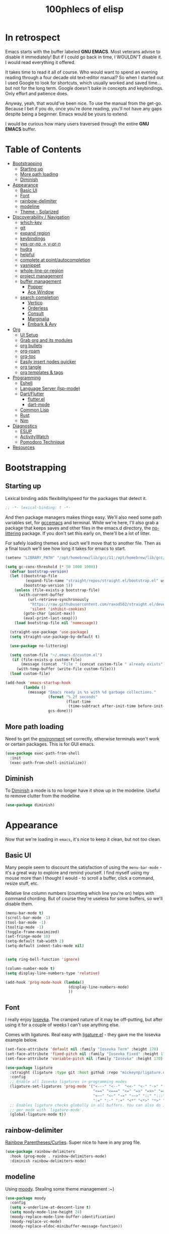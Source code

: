 #+title: 100phlecs of elisp
#+PROPERTY: header-args:emacs-lisp :tangle ./init.el


* In retrospect
:PROPERTIES:
:TOC:     :ignore (this)
:END:

Emacs starts with the buffer labeled *GNU EMACS*. Most veterans advise
to disable it immediately! But if I could go back in time, I WOULDN'T
disable it. I would read everything it offered.

It takes time to read it all of course. Who would want to spend an
evening reading through a four decade old text-editor manual? So when
I started out I used Google to look for shortcuts, which usually
worked and saved time... but not for the long term. Google doesn't
bake in concepts and keybindings. Only effort and patience does.

Anyway, yeah, that would've been nice. To use the manual from the
get-go. Because I bet if you do, once you're done reading, you'll not
have any gaps despite being a beginner. Emacs would be yours to
extend.

I would be curious how many users traversed through the entire *GNU
EMACS* buffer.

* Table of Contents
:PROPERTIES:
:TOC:      :include all :depth 4 :force (depth) :ignore (this) :local (depth)
:END:
:CONTENTS:
- [[#bootstrapping][Bootstrapping]]
  - [[#starting-up][Starting up]]
  - [[#more-path-loading][More path loading]]
  - [[#diminish][Diminish]]
- [[#appearance][Appearance]]
  - [[#basic-ui][Basic UI]]
  - [[#font][Font]]
  - [[#rainbow-delimiter][rainbow-delimiter]]
  - [[#modeline][modeline]]
  - [[#theme---solarized][Theme - Solarized]]
- [[#discoverability--navigation][Discoverability / Navigation]]
  - [[#which-key][which-key]]
  - [[#git][git]]
  - [[#expand-region][expand region]]
  - [[#keybindings][keybindings]]
  - [[#yes-or-no---y-or-n][yes-or-no -> y-or-n]]
  - [[#hydra][hydra]]
  - [[#helpful][helpful]]
  - [[#complete-at-pointautocompletion][complete at point/autocompletion]]
  - [[#yasnippet][yasnippet]]
  - [[#whole-line-or-region][whole-line-or-region]]
  - [[#project-management][project management]]
  - [[#buffer-management][buffer management]]
    - [[#popper][Popper]]
    - [[#ace-window][Ace Window]]
  - [[#search-completion][search completion]]
    - [[#vertico][Vertico]]
    - [[#orderless][Orderless]]
    - [[#consult][Consult]]
    - [[#marginalia][Marginalia]]
    - [[#embark--avy][Embark & Avy]]
- [[#org][Org]]
  - [[#ui-setup][UI Setup]]
  - [[#grab-org-and-its-modules][Grab org and its modules]]
  - [[#org-bullets][org bullets]]
  - [[#org-roam][org-roam]]
  - [[#org-toc][org-toc]]
  - [[#easily-insert-nodes-quicker][Easily insert nodes quicker]]
  - [[#org-tangle][org tangle]]
  - [[#org-templates--tags][org templates & tags]]
- [[#programming][Programming]]
  - [[#eshell][Eshell]]
  - [[#language-server-lsp-mode][Language Server (lsp-mode)]]
  - [[#dartflutter][Dart/Flutter]]
    - [[#flutterel][flutter.el]]
    - [[#dart-mode][dart-mode]]
  - [[#common-lisp][Common Lisp]]
  - [[#rust][Rust]]
  - [[#nim][Nim]]
- [[#diagnostics][Diagnostics]]
  - [[#esup][ESUP]]
  - [[#activitywatch][ActivityWatch]]
  - [[#pomodoro-technique][Pomodoro Technique]]
- [[#resources][Resources]]
:END:

* Bootstrapping
** Starting up
Lexical binding adds flexibility/speed for the packages that detect
it.
#+begin_src emacs-lisp
  ;; -*- lexical-binding: t -*-
#+end_src

And then package managers makes things easy.  We'll also need some path
variables set, for [[https://github.com/d12frosted/homebrew-emacs-plus/issues/378][gccemacs]] and terminal.  While we're here, I'll also
grab a package that keeps saves and other files in the emacs.d
directory, the [[https://github.com/emacscollective/no-littering][no-littering]] package. If you don't set this early on,
there'll be a lot of litter.

For safely loading themes and such we'll move that to another
file. Then as a final touch we'll see how long it takes for emacs to
start.

#+begin_src emacs-lisp
  (setenv "LIBRARY_PATH" "/opt/homebrew/lib/gcc/11:/opt/homebrew/lib/gcc/11/gcc/aarch64-apple-darwin20/11.1.0")

  (setq gc-cons-threshold (* 50 1000 1000))
    (defvar bootstrap-version)
    (let ((bootstrap-file
           (expand-file-name "straight/repos/straight.el/bootstrap.el" user-emacs-directory))
          (bootstrap-version 5))
      (unless (file-exists-p bootstrap-file)
        (with-current-buffer
            (url-retrieve-synchronously
             "https://raw.githubusercontent.com/raxod502/straight.el/develop/install.el"
             'silent 'inhibit-cookies)
          (goto-char (point-max))
          (eval-print-last-sexp)))
      (load bootstrap-file nil 'nomessage))

    (straight-use-package 'use-package)
    (setq straight-use-package-by-default t)

    (use-package no-littering)

    (setq custom-file "~/.emacs.d/custom.el")
     (if (file-exists-p custom-file)
         (message (concat  "File " (concat custom-file " already exists")))
       (with-temp-buffer (write-file custom-file)))
    (load custom-file)

  (add-hook 'emacs-startup-hook
          (lambda ()
            (message "Emacs ready in %s with %d garbage collections."
                     (format "%.2f seconds"
                             (float-time
                              (time-subtract after-init-time before-init-time)))
                     gcs-done)))
#+end_src

** More path loading
Need to get the [[https://github.com/purcell/exec-path-from-shell][environment]] set correctly, otherwise terminals won't
work or certain packages. This is for GUI emacs.

#+begin_src emacs-lisp
  (use-package exec-path-from-shell
    :init
    (exec-path-from-shell-initialize))
#+end_src

** Diminish
To [[https://github.com/myrjola/diminish.el][Diminish]] a mode is to no longer have it show up in the
modeline. Useful to remove clutter from the modeline.

#+begin_src emacs-lisp
  (use-package diminish)
#+end_src

* Appearance
Now that we're loading in =emacs=, it's nice to keep it clean, but not
/too/ clean.
** Basic UI
Many people seem to discount the satisfaction of using the
=menu-bar-mode= - it's a great way to explore and remind yourself. I
find myself using my mouse more than I thought I would - to scroll a
buffer, click a command, resize stuff, etc.

Relative line column numbers (counting which line you're on) helps
with command chording. But of course they're useless for some
buffers, so we'll disable them.

#+begin_src emacs-lisp
  (menu-bar-mode t)
  (scroll-bar-mode -1)
  (tool-bar-mode -1)
  (tooltip-mode -1)
  (toggle-frame-maximized)
  (set-fringe-mode 10)
  (setq-default tab-width 2)
  (setq-default indent-tabs-mode nil)


  (setq ring-bell-function 'ignore)

  (column-number-mode t)
  (setq display-line-numbers-type 'relative)

  (add-hook 'prog-mode-hook (lambda()
                              (display-line-numbers-mode)
                              ))
#+end_src

** Font
I really enjoy [[https://github.com/be5invis/iosevka][Iosevka]]. The cramped nature of it may be off-putting, but
after using it for a couple of weeks I can't use anything else.

Comes with ligatures. Real easy with [[https://github.com/mickeynp/ligature.el][ligature.el]] - they gave me
the Iosevka example below.

#+begin_src emacs-lisp
  (set-face-attribute 'default nil :family "Iosevka Term" :height 170)
  (set-face-attribute 'fixed-pitch nil :family "Iosevka Fixed" :height 170)
  (set-face-attribute 'variable-pitch nil :family "Iosevka" :height 170)

  (use-package ligature
    :straight (ligature :type git :host github :repo "mickeynp/ligature.el" :files ("*.el" "*"))
    :config
    ;; Enable all Iosevka ligatures in programming modes
    (ligature-set-ligatures 'prog-mode '("<---" "<--"  "<<-" "<-" "->" "-->" "--->" "<->" "<-->" "<--->" "<---->" "<!--"
                                         "<==" "<===" "<=" "=>" "=>>" "==>" "===>" ">=" "<=>" "<==>" "<===>" "<====>" "<!---"
                                         "<~~" "<~" "~>" "~~>" "::" ":::" "==" "!=" "===" "!=="
                                         ":=" ":-" ":+" "<*" "<*>" "*>" "<|" "<|>" "|>" "+:" "-:" "=:" "<******>" "++" "+++"))
    ;; Enables ligature checks globally in all buffers. You can also do it
    ;; per mode with `ligature-mode'.
    (global-ligature-mode t))
#+end_src

** rainbow-delimiter
 [[https://github.com/Fanael/rainbow-delimiters][Rainbow Parentheses/Curlies]]. Super nice to have in any prog file.

#+begin_src emacs-lisp
  (use-package rainbow-delimiters
    :hook (prog-mode . rainbow-delimiters-mode)
    :diminish rainbow-delimiters-mode)
#+end_src

** modeline
Using [[https://github.com/tarsius/moody][moody]].
Stealing some theme management :~)
#+begin_src emacs-lisp
  (use-package moody
    :config
    (setq x-underline-at-descent-line t)
    (setq moody-mode-line-height 24)
    (moody-replace-mode-line-buffer-identification)
    (moody-replace-vc-mode)
    (moody-replace-eldoc-minibuffer-message-function))
#+end_src

** Theme - Solarized
After thumbing through a lot of themes, I found the [[https://github.com/bbatsov/solarized-emacs][solarized]]
themescape to be the one that just works.
Trying out a subset of it.

#+begin_src emacs-lisp
  (use-package solarized-theme
    :after moody
    :config
    (setq solarized-use-more-italic t)
    (setq solarized-scale-markdown-headlines t))

  (defun phl-apply-theme (appearance)
    "Load theme, taking current system APPEARANCE into consideration."
    (mapc #'disable-theme custom-enabled-themes)
    (pcase appearance
      ('light (load-theme 'solarized-gruvbox-light t))
      ('dark (load-theme 'solarized-gruvbox-dark t)))
    ;; preserve syntax highlighting
    (set-face-background 'region (face-attribute 'highlight :background))
    (set-face-foreground 'region nil)
    (setq moody-line (face-attribute 'mode-line :underline))
    (set-face-attribute 'mode-line          nil :overline   moody-line)
    (set-face-attribute 'mode-line-inactive nil :overline   moody-line)
    (set-face-attribute 'mode-line-inactive nil :underline  moody-line)
    (setq show-paren-priority -50)
    (set-face-attribute 'mode-line          nil :box        nil)
    (set-face-attribute 'mode-line-inactive nil :box        nil)
    (phl-fix-bookmark))

  (defun phl-fix-bookmark ()
    "Set bookmark appearance after load"
    (set-face-foreground 'bookmark-face (face-attribute 'default :foreground))
    (set-face-background 'bookmark-face (face-attribute 'default :background)))

  (add-hook 'bookmark-load-hook #'phl-fix-bookmark)
  (add-hook 'ns-system-appearance-change-functions #'phl-apply-theme)
#+end_src
* Discoverability / Navigation

** which-key
[[https://github.com/justbur/emacs-which-key][which key]] is a little popup that comes after you start a key
chord. Super useful, use it all the time, excessively.

#+begin_src emacs-lisp
(use-package which-key
  :init (which-key-mode)
  :diminish which-key-mode
  :config (setq which-key-idle-delay 0.3))
#+end_src

** git
[[https://github.com/magit/magit][It's magit!]]
Getting used to it, a lot nicer than grabbing a terminal, that's for sure.

#+begin_src emacs-lisp
  (use-package magit)
  (setq magit-display-buffer-function 'magit-display-buffer-same-window-except-diff-v1)
#+end_src

** expand region
Easy way to select what you want, mostly use it for removing chars
within quotes. Maybe I don't need it. But it seems like the embark
cycle isn't a good use case for this
#+begin_src emacs-lisp
  (use-package expand-region
    :bind(
    ("C-=" . er/expand-region)))
#+end_src
** keybindings
Need a place to drop some custom keys

#+begin_src emacs-lisp
  (global-set-key (kbd "C-x M-k") #'kill-this-buffer)
  (global-set-key (kbd "C-c s") #'ispell)
#+end_src

** yes-or-no -> y-or-n
Quicker confirmations

#+begin_src emacs-lisp
  (fset 'yes-or-no-p 'y-or-n-p)
#+end_src

** hydra
[[https://github.com/abo-abo/hydra][hydra]] allows repeatable commands.
Only use it for text size, but maybe more ideas
will come or I'll stop using this.

#+begin_src emacs-lisp
(use-package hydra)
(defhydra hydra-text-scale (global-map "<f2>")
  "scale text"
  ("C-p" text-scale-increase "in")
  ("C-n" text-scale-decrease "out"))
#+end_src

** helpful
Improved [[https://github.com/Wilfred/helpful][help]] info.
Getting comfortable at looking variables/functions is the way to go.
#+begin_src emacs-lisp
  (use-package helpful
    :bind
    ([remap describe-function] . helpful-function)
    ([remap describe-command] . helpful-command)
    ([remap describe-variable] . helpful-variable)
    ([remap describe-key] . helpful-key))


#+end_src

** complete at point/autocompletion
Autocompletion is smart for any sort of typing, isn't it? So I enable
[[https://company-mode.github.io/][company]].

#+begin_src emacs-lisp
  (use-package company
    :after lsp-mode
    :hook (lsp-mode . company-mode)
    :bind (:map company-active-map
                ("<tab>" . company-complete-selection))
    (:map lsp-mode-map
          ("<tab>" . company-indent-or-complete-common))
    :custom
    (company-minimum-prefix-length 1)
    (company-idle-delay 0.0))
#+end_src

** yasnippet
 [[https://github.com/joaotavora/yasnippet][yasnippet]] for code templates. Templating is sure convenient to have, wondering when I'll make more
use of it.
#+begin_src emacs-lisp
  (use-package yasnippet
    :init (yas-global-mode 1))
  (use-package doom-snippets
  :after yasnippet
  :straight (doom-snippets :type git :host github :repo "hlissner/doom-snippets" :files ("*.el" "*")))
#+end_src

** whole-line-or-region
 [[https://github.com/purcell/whole-line-or-region][whole-line-or-region]] is a quick swap-out to make more use of M-w instead of doing C-a C-k C-k
#+begin_src emacs-lisp
(use-package whole-line-or-region
  :straight (whole-line-or-region :type git :host github :repo "purcell/whole-line-or-region" :files ("*.el" "*")))
(whole-line-or-region-global-mode t)
#+end_src

** project management
Originally used projectile, going to give [[https://github.com/emacs-mirror/emacs/blob/master/lisp/progmodes/project.el][project.el]] a try. Don't have
much to say about it at this point.
#+begin_src emacs-lisp
  (use-package project
    :after magit
    :init
    (setq project-switch-commands
      '((project-find-file "Find file" nil)
       (project-find-regexp "Find regexp" nil)
       (project-find-dir "Find directory" nil)
       (project-vc-dir "VC-Dir" nil)
       (project-eshell "Eshell" nil)
       (magit-status "Magit" ?m))))
#+end_src

** buffer management
*** Popper
Trying out [[https://github.com/karthink/popper][popper]].
Excellent way to manage minor buffers!
#+begin_src emacs-lisp
  (use-package popper
    :init
    (setq popper-reference-buffers
          '("\\*Messages\\*"
            "Output\\*$"
            "\\*Async Shell Command\\*"
            "\\*pomidor\\*"
            "\\*Backtrace\\*"
            pomidor-mode
            "\\*Warnings\\*"
            "^\\*eshell.*\\*$"
            "^\\*sly-description\\*$"
            eshell-mode
            term-mode
            flutter-mode
            helpful-mode
            help-mode
            compilation-mode))
    (popper-mode +1)
    (popper-echo-mode +1)
    (setq popper-echo-dispatch-keys
          '("C-1" "C-2" "C-3" "C-4" "C-5" "C-6" "C-7" "C-8" "C-9" "C-0"))

    (defun phl-popper-kill-buffer ()
      "Kill selected popper buffer without closing popper."
      (interactive)
      (popper-kill-latest-popup)
      (popper-toggle-latest))

    (defun phl-popper-maximize-buffer ()
      "Maximize selected popper buffer within frame."
      (interactive)
      (popper-toggle-type)
      (maximize-window))

    :bind (("M-`"   . popper-toggle-latest)
           ("C-`"   . popper-cycle)
           ("C-M-`" . popper-toggle-type)
           ("C-^" . phl-popper-maximize-buffer)
           ("C-~" . phl-popper-kill-buffer))
    )

#+end_src
*** Ace Window
To help move around buffers. Wondering what to reassign [C-x o] to.
#+begin_src emacs-lisp


  (use-package ace-window)

  (defvar global-keys-minor-mode-map (make-sparse-keymap)
    "global-keys-minor-mode keymap.")

  (define-key global-keys-minor-mode-map "\C-c\C-r" 'revert-buffer)
  (define-key global-keys-minor-mode-map (kbd "M-o") 'ace-window)

  (define-minor-mode global-keys-minor-mode
    "A minor mode so that global key settings override annoying major modes."
    t "global-keys" 'global-keys-minor-mode-map)


  (global-keys-minor-mode 1)

  ;; A keymap that's supposed to be consulted before the first
  ;; minor-mode-map-alist.
  (defconst global-minor-mode-alist (list (cons 'global-keys-minor-mode
                                                global-keys-minor-mode-map)))
  (setf emulation-mode-map-alists '(global-minor-mode-alist))

  (defun my-minibuffer-setup-hook ()
    (global-keys-minor-mode 0))
  (add-hook 'minibuffer-setup-hook 'my-minibuffer-setup-hook)
#+end_src

** search completion
Originally tried out ivy, going to try out all of these other packages
and see how it goes. For now I'll use vertico after some debilitating
thought.  So far consult buffer preview is pretty nice.

*** Vertico
[[https://github.com/minad/vertico][Vertico]] is Vertical completion in command searching

#+begin_src emacs-lisp
  (use-package vertico
    :init
    (vertico-mode)
    (defun phl-minibuffer-backward-kill (arg)
      "When minibuffer is completing a file name delete up to parent
  folder, otherwise delete a word."
      (interactive "p")
      (if minibuffer-completing-file-name
          (if (string-match-p "/." (minibuffer-contents))
              (zap-up-to-char (- arg) ?/)
            (delete-minibuffer-contents))
        (delete-word (- arg))))

    :bind (:map vertico-map
                ("C-f" . vertico-exit)
                :map minibuffer-local-map
                ("M-DEL" . phl-minibuffer-backward-kill))
    :custom
    (vertico-cycle t)
    (custom-set-faces '(vertico-current ((t (:background "#3a3f5a"))))))
#+end_src

*** Orderless
[[https://github.com/oantolin/orderless][Orderless]]; any order searching

#+begin_src emacs-lisp
  (use-package orderless
  :init
  ;; Configure a custom style dispatcher (see the Consult wiki)
  ;; (setq orderless-style-dispatchers '(+orderless-dispatch)
  ;;       orderless-component-separator #'orderless-escapable-split-on-space)
  (setq completion-styles '(orderless)
        completion-category-defaults nil
        completion-category-overrides '((file (styles . (partial-completion))))))
#+end_src

*** Consult
[[https://github.com/minad/consult][Consult]]; improved interfacing with emacs

#+begin_src emacs-lisp
  ;; Example configuration for Consult
  (use-package consult
    ;; Replace bindings. Lazily loaded due by `use-package'.
    :bind (;; C-c bindings (mode-specific-map)
           ("C-c h" . consult-history)
           ("C-c m" . consult-mode-command)
           ("C-c b" . consult-bookmark)
           ("C-c k" . consult-kmacro)
           ;; C-x bindings (ctl-x-map)
           ("C-x M-:" . consult-complex-command)     ;; orig. repeat-complex-command
           ("C-x b" . consult-buffer)                ;; orig. switch-to-buffer
           ("C-x 4 b" . consult-buffer-other-window) ;; orig. switch-to-buffer-other-window
           ("C-x 5 b" . consult-buffer-other-frame)  ;; orig. switch-to-buffer-other-frame
           ;; Custom M-# bindings for fast register access
           ("M-#" . consult-register-load)
           ("M-'" . consult-register-store)          ;; orig. abbrev-prefix-mark (unrelated)
           ("C-M-#" . consult-register)
           ;; Other custom bindings
           ("M-y" . consult-yank-pop)                ;; orig. yank-pop
           ("<help> a" . consult-apropos)            ;; orig. apropos-command
           ;; M-g bindings (goto-map)
           ("M-g e" . consult-compile-error)
           ("M-g f" . consult-flymake)               ;; Alternative: consult-flycheck
           ("M-g g" . consult-goto-line)             ;; orig. goto-line
           ("M-g M-g" . consult-goto-line)           ;; orig. goto-line
           ("M-g o" . consult-outline)               ;; Alternative: consult-org-heading
           ("M-g m" . consult-mark)
           ("M-g k" . consult-global-mark)
           ("M-g i" . consult-imenu)
           ("M-g I" . consult-imenu-multi)
           ;; M-s bindings (search-map)
           ("M-s f" . consult-find)
           ("M-s F" . consult-locate)
           ("M-s g" . consult-grep)
           ("M-s G" . consult-git-grep)
           ("M-s r" . consult-ripgrep)
           ("M-s l"   . consult-line)
           ("M-s L" . consult-line-multi)
           ("M-s m" . consult-multi-occur)
           ("M-s k" . consult-keep-lines)
           ("M-s u" . consult-focus-lines)
           ;; Isearch integration
           ("M-s e" . consult-isearch-history)
           :map isearch-mode-map
           ("M-e" . consult-isearch-history)         ;; orig. isearch-edit-string
           ("M-s e" . consult-isearch-history)       ;; orig. isearch-edit-string
           ("M-s l" . consult-line)                  ;; needed by consult-line to detect isearch
           ("M-s L" . consult-line-multi))           ;; needed by consult-line to detect isearch

    ;; Enable automatic preview at point in the *Completions* buffer.
    ;; This is relevant when you use the default completion UI,
    ;; and not necessary for Vertico, Selectrum, etc.
    ;;:hook (completion-list-mode . consult-preview-at-point-mode)

    ;; The :init configuration is always executed (Not lazy)
    :init

    ;; Optionally configure the register formatting. This improves the register
    ;; preview for `consult-register', `consult-register-load',
    ;; `consult-register-store' and the Emacs built-ins.
    (setq register-preview-delay 0
          register-preview-function #'consult-register-format)

    ;; Optionally tweak the register preview window.
    ;; This adds thin lines, sorting and hides the mode line of the window.
    (advice-add #'register-preview :override #'consult-register-window)

    ;; Optionally replace `completing-read-multiple' with an enhanced version.
    (advice-add #'completing-read-multiple :override #'consult-completing-read-multiple)

    ;; Use Consult to select xref locations with preview
    (setq xref-show-xrefs-function #'consult-xref
          xref-show-definitions-function #'consult-xref)

    ;; Configure other variables and modes in the :config section,
    ;; after lazily loading the package.
    :config

    ;; Optionally configure preview. The default value
    ;; is 'any, such that any key triggers the preview.
    ;; (setq consult-preview-key 'any)
    ;; (setq consult-preview-key (kbd "M-."))
    ;; (setq consult-preview-key (list (kbd "<S-down>") (kbd "<S-up>")))
    ;; For some commands and buffer sources it is useful to configure the
    ;; :preview-key on a per-command basis using the `consult-customize' macro.
    (consult-customize
     consult-theme
     :preview-key '(:debounce 0.2 any)
     consult-ripgrep consult-git-grep consult-grep
     consult-bookmark consult-recent-file consult-xref
     consult--source-file consult--source-project-file consult--source-bookmark
     :preview-key (kbd "M-."))

    ;; Optionally configure the narrowing key.
    ;; Both < and C-+ work reasonably well.
    (setq consult-narrow-key "<") ;; (kbd "C-+")

    ;; Optionally make narrowing help available in the minibuffer.
    ;; You may want to use `embark-prefix-help-command' or which-key instead.
    ;; (define-key consult-narrow-map (vconcat consult-narrow-key "?") #'consult-narrow-help)

    ;; Optionally configure a function which returns the project root directory.
    ;; There are multiple reasonable alternatives to chose from.
      ;;;; 1. project.el (project-roots)
    (setq consult-project-root-function
          (lambda ()
            (when-let (project (project-current))
              (car (project-roots project)))))
      ;;;; 2. projectile.el (projectile-project-root)
    ;; (autoload 'projectile-project-root "projectile")
    ;; (setq consult-project-root-function #'projectile-project-root)
      ;;;; 3. vc.el (vc-root-dir)
    ;; (setq consult-project-root-function #'vc-root-dir)
      ;;;; 4. locate-dominating-file
    ;; (setq consult-project-root-function (lambda () (locate-dominating-file "." ".git")))
    )
  (require 'consult)
  (use-package consult-yasnippet
    :bind ("C-x C-y" . consult-yasnippet))
#+end_src

*** Marginalia
[[https://github.com/minad/marginalia][Marginalia]]; Command info as well as keybinding for minibuffer
#+begin_src emacs-lisp
  ;; Enable richer annotations using the Marginalia package
  (use-package marginalia
    :init
    (marginalia-mode))
#+end_src

*** Embark & Avy
 [[https://github.com/oantolin/embark][Embark]]; emacs action flow &
 [[https://github.com/abo-abo/avy][Avy]]; char tree movement
Just adding this in since it is often paired with the others.
Trying out some embark+avy combinations too.
#+begin_src emacs-lisp
  (use-package embark
    :bind (("M-'" . embark-act)
           ("M-C-'" . embark-export))
    :config
    (setq embark-cycle-key (kbd "O"))
    ;; Optionally replace the key help with a completing-read interface
    (setq prefix-help-command #'embark-prefix-help-command)
    ;; Hide the mode line of the Embark live/completions buffers
    (add-to-list 'display-buffer-alist
                 '("\\`\\*Embark Collect \\(Live\\|Completions\\)\\*"
                   nil
                   (window-parameters (mode-line-format . none))))
    (define-key embark-command-map "f" #'helpful-function)
    )

  (defun embark-which-key-indicator ()
    "An embark indicator that displays keymaps using which-key.
      The which-key help message will show the type and value of the
      current target followed by an ellipsis if there are further
      targets."
    (lambda (&optional keymap targets prefix)
      (if (null keymap)
          (which-key--hide-popup-ignore-command)
        (which-key--show-keymap
         (if (eq (plist-get (car targets) :type) 'embark-become)
             "Become"
           (format "Act on %s '%s'%s"
                   (plist-get (car targets) :type)
                   (embark--truncate-target (plist-get (car targets) :target))
                   (if (cdr targets) "…" "")))
         (if prefix
             (pcase (lookup-key keymap prefix 'accept-default)
               ((and (pred keymapp) km) km)
               (_ (key-binding prefix 'accept-default)))
           keymap)
         nil nil t (lambda (binding)
                     (not (string-suffix-p "-argument" (cdr binding))))))))

  (setq embark-indicators
        '(embark-which-key-indicator
          embark-highlight-indicator
          embark-isearch-highlight-indicator))

  (defun embark-hide-which-key-indicator (fn &rest args)
    "Hide the which-key indicator immediately when using the completing-read prompter."
    (which-key--hide-popup-ignore-command)
    (let ((embark-indicators
           (remq #'embark-which-key-indicator embark-indicators)))
      (apply fn args)))


  (advice-add #'embark-completing-read-prompter
              :around #'embark-hide-which-key-indicator)


  ;; Consult users will also want the embark-consult package.
  (use-package embark-consult
    :after (embark consult)
    :demand t ; only necessary if you have the hook below
    ;; if you want to have consult previews as you move around an
    ;; auto-updating embark collect buffer
    :hook
    (embark-collect-mode . consult-preview-at-point-mode))

  (use-package avy
    :demand
    :bind (("C-;" . avy-goto-char-timer)
           ("C-:" . avy-isearch)))

  (defun avy-action-embark (pt)
    (unwind-protect
        (save-excursion
          (goto-char pt)
          (embark-act))
      (select-window
       (cdr (ring-ref avy-ring 0))))
    t)
  (defun avy-action-helpful (pt)
    (save-excursion
      (goto-char pt)
      (helpful-at-point))
    (select-window
     (cdr (ring-ref avy-ring 0)))
    t)
  (defun avy-action-mark-to-char (pt)
    (activate-mark)
    (goto-char pt))

  (defun avy-action-copy-whole-line (pt)
    (save-excursion
      (goto-char pt)
      (cl-destructuring-bind (start . end)
          (bounds-of-thing-at-point 'line)
        (copy-region-as-kill start end)))
    (select-window
     (cdr
      (ring-ref avy-ring 0)))
    t)

  (defun avy-action-yank-whole-line (pt)
    (avy-action-copy-whole-line pt)
    (save-excursion (yank))
    t)

  (defun avy-action-kill-whole-line (pt)
    (save-excursion
      (goto-char pt)
      (kill-whole-line))
    (select-window
     (cdr
      (ring-ref avy-ring 0)))
    t)
  (defun avy-action-teleport-whole-line (pt)
    (avy-action-kill-whole-line pt)
    (save-excursion (yank)) t)

  (setf (alist-get ?t avy-dispatch-alist) 'avy-action-teleport
        (alist-get ?T avy-dispatch-alist) 'avy-action-teleport-whole-line)
  (setf (alist-get ?k avy-dispatch-alist) 'avy-action-kill-stay
        (alist-get ?K avy-dispatch-alist) 'avy-action-kill-whole-line)
  (setf (alist-get ?y avy-dispatch-alist) 'avy-action-yank
        (alist-get ?w avy-dispatch-alist) 'avy-action-copy
        (alist-get ?W avy-dispatch-alist) 'avy-action-copy-whole-line
        (alist-get ?Y avy-dispatch-alist) 'avy-action-yank-whole-line)
  (setf (alist-get ?  avy-dispatch-alist) 'avy-action-mark-to-char)
  (setf (alist-get ?H avy-dispatch-alist) 'avy-action-helpful)
  (setf (alist-get ?o avy-dispatch-alist) 'avy-action-embark)
#+end_src

* Org
The more I use it the more I wonder why I haven't used it before.
** UI Setup

#+begin_src emacs-lisp
  (defun phl-org-mode-setup ()
    (org-indent-mode)
    (auto-fill-mode 1)
    (visual-line-mode 1))
#+end_src

** Grab org and its modules

#+begin_src emacs-lisp
  (use-package org
    :hook (org-mode . phl-org-mode-setup)
    :config
    (setq org-agenda-start-with-log-mode t)
    (setq org-log-done 'time)
    (setq org-log-into-drawer t)
    (setq org-ellipsis " ⤵"
    org-hide-emphasis-markers t)
    (setq org-todo-keywords
      '((sequence "BACKLOG(b)" "TODO(t)" "NEXT(n)" "|" "DONE(d!)")
        (sequence "HABIT(h)" "|" "CHECKED(c)")))

    (setq org-refile-targets
      '(("Archive.org" :maxlevel . 1)
        ("Tasks.org" :maxlevel . 1)))
    (require 'org-habit)
    (add-to-list 'org-modules 'org-habit)
    (setq org-habit-graph-column 60)
    ;; Save Org buffers after refiling!
    (advice-add 'org-refile :after 'org-save-all-org-buffers)
    :bind ("C-c a" . org-agenda))

  (use-package org-download)
  (add-hook 'dired-mode-hook 'org-download-enable)
#+end_src

** org bullets
#+begin_src emacs-lisp
  (use-package org-bullets
    :after org
    :hook (org-mode . org-bullets-mode))
#+end_src

** org-roam
Makes writing easy compared to everything else I've tried.
#+begin_src emacs-lisp
  (use-package org-roam
    :after consult
    :straight t
    :demand
    :init
    (setq org-roam-v2-ack t)
    :custom
    (org-roam-directory "~/Documents/notes")
    (org-roam-completion-everywhere t)

    (org-roam-dailies-capture-templates
     '(("d" "default" entry "* %<%I:%M %p>: %?"
        :if-new (file+head "%<%Y-%m-%d>.org" "#+title: %<%Y-%m-%d>\n"))))

    (phl-template-init)

    (org-roam-capture-templates
     `(("d" "default" plain
        "%?"
        :if-new (file+head "%<%Y%m%d%H%M%S>-${slug}.org" "#+title: ${title}\n")
        :unnarrowed t)
       ("b" "book notes" plain (file ,(concat org-roam-directory "/Templates/BookTemplate.org"))
        :if-new (file+head "%<%Y%m%d%H%M%S>-${slug}.org" "#+title: ${title}\n")
        :unnarrowed t)
       ("a" "design notes" plain
        (file ,(concat org-roam-directory "/Templates/DesignAnalysisTemplate.org"))
        :if-new (file+head "%<%Y%m%d%H%M%S>-${slug}.org" "#+title: ${title}\n")
        :unnarrowed t)
       )
     )

    :bind (("C-c n l" . org-roam-buffer-toggle)
           ("C-c n f" . org-roam-node-find)
           ("C-c n i" . org-roam-node-insert)
           ("C-c n r" . phl-org-roam-rg)
           :map org-mode-map
           ("C-M-i" . completion-at-point)
           :map org-roam-dailies-map
           ("Y" . org-roam-dailies-capture-yesterday)
           ("T" . org-roam-dailies-capture-tomorrow))
    :bind-keymap
    ("C-c n d" . org-roam-dailies-map)
    :config
    
    (defun phl-org-roam-rg ()
      "Search across the content of the root org dir."
      (interactive)
      (consult-ripgrep org-roam-directory))

    (require 'org-roam-dailies) ;; Ensure the keymap is available
    (org-roam-db-autosync-mode)
    (org-roam-setup))
#+end_src

** org-toc
#+begin_src emacs-lisp
  (use-package org-make-toc)
#+end_src

** Easily insert nodes quicker

#+begin_src emacs-lisp
  (defun org-roam-node-insert-immediate (arg &rest args)
    (interactive "P")
    (let ((args (cons arg args))
          (org-roam-capture-templates (list (append (car org-roam-capture-templates)
                                                    '(:immediate-finish t)))))
      (apply #'org-roam-node-insert args)))
  (global-set-key (kbd "C-c n I") #'org-roam-node-insert-immediate)
#+end_src

** org tangle

This is how one generates the configuration. And also edit this
configuration.
We can just autogenerate it with this snippet.
#+begin_src emacs-lisp
  (org-babel-do-load-languages
   'org-babel-load-languagesp
   '((emacs-lisp . t)
     (python . t)))
  (setq org-src-tab-acts-natively t)
  (push '("conf-unix" . conf-unix) org-src-lang-modes)

  (require 'org-tempo)

  (add-to-list 'org-structure-template-alist '("sh" . "src shell"))
  (add-to-list 'org-structure-template-alist '("el" . "src emacs-lisp"))
  (add-to-list 'org-structure-template-alist '("py" . "src python"))

  ;; Automatically tangle our .org config file when we save it
  (defun phl-org-babel-tangle-config ()
    (when (string-equal (buffer-file-name)
                        (expand-file-name "~/.emacs.d/README.org"))
      ;; Dynamic scoping to the rescue
      (let ((org-confirm-babel-evaluate nil))
        (org-babel-tangle))))

  (add-hook 'org-mode-hook (lambda () (add-hook 'after-save-hook #'phl-org-babel-tangle-config)))
#+end_src

** org templates & tags
To make it easier to write up notes around certain domains, as well as
having a project note to show up in agenda.

#+begin_src emacs-lisp

  (defun phl-template-init ()

    (defun phl-org-roam-filter-by-tag (tag-name)
          (lambda (node)
            (member tag-name (org-roam-node-tags node))))

        (defun phl-org-roam-list-notes-by-tag (tag-name)
          (mapcar #'org-roam-node-file
                  (seq-filter
                   (phl-org-roam-filter-by-tag tag-name)
                   (org-roam-node-list))))

        (defun phl-org-roam-refresh-agenda-list ()
          (interactive)
          (setq org-agenda-files (append (phl-org-roam-list-notes-by-tag "Project")
                                         '("~/Documents/notes/agenda/Tasks.org"
                                           "~/Documents/notes/agenda/Habits.org"))
                )
          )

        ;; Build the agenda list the first time for the session
        (phl-org-roam-refresh-agenda-list)

        (defun phl-org-roam-project-finalize-hook ()
          "Adds the captured project file to `org-agenda-files' if the
                 capture was not aborted."
          ;; Remove the hook since it was added temporarily
          (remove-hook 'org-capture-after-finalize-hook #'phl-org-roam-project-finalize-hook)

          ;; Add project file to the agenda list if the capture was confirmed
          (unless org-note-abort
            (with-current-buffer (org-capture-get :buffer)
              (add-to-list 'org-agenda-files (buffer-file-name)))))

        (defun phl-org-roam-find-project ()
          (interactive)
          ;; Add the project file to the agenda after capture is finished
          (add-hook 'org-capture-after-finalize-hook #'phl-org-roam-project-finalize-hook)

          ;; Select a project file to open, creating it if necessary
          (org-roam-node-find
           nil
           nil
           (phl-org-roam-filter-by-tag "Project")
           :templates
           '(("p" "project" plain "* Goals\n\n%?\n\n* Tasks\n\n** TODO Add initial tasks\n\n* Dates\n\n"
              :if-new (file+head "%<%Y%m%d%H%M%S>-${slug}.org" "#+title: ${title}\n#+category: ${title}\n#+filetags: Project")
              :unnarrowed t))))

        (defun phl-org-roam-capture-inbox ()
          (interactive)
          (org-roam-capture- :node (org-roam-node-create)
                             :templates '(("i" "inbox" plain "* %?"
                                           :if-new (file+head "Inbox.org" "#+title: Inbox\n")))))

        (defun phl-org-roam-capture-project-task ()
          (interactive)
          ;; Add the project file to the agenda after capture is finished
          (add-hook 'org-capture-after-finalize-hook #'phl-org-roam-project-finalize-hook)

          ;; Capture the new task, creating the project file if necessary
          (org-roam-capture- :node (org-roam-node-read
                                    nil
                                    (phl-org-roam-filter-by-tag "Project"))
                             :templates '(("p" "project" plain "** TODO %?"
                                           :if-new (file+head+olp "%<%Y%m%d%H%M%S>-${slug}.org"
                                                                  "#+title: ${title}\n#+category: ${title}\n#+filetags: Project"
                                                                  ("Tasks"))))))

        (defun phl-org-roam-copy-todo-to-today ()
          (interactive)
          (let ((org-refile-keep t) ;; Set this to nil to delete the original!
                (org-roam-dailies-capture-templates
                 '(("t" "tasks" entry "%?"
                    :if-new (file+head+olp "%<%Y-%m-%d>.org" "#+title: %<%Y-%m-%d>\n" ("Tasks")))))
                (org-after-refile-insert-hook #'save-buffer)
                today-file
                pos)
            (save-window-excursion
              (org-roam-dailies--capture (current-time) t)
              (setq today-file (buffer-file-name))
              (setq pos (point)))

            ;; Only refile if the target file is different than the current file
            (unless (equal (file-truename today-file)
                           (file-truename (buffer-file-name)))
              (org-refile nil nil (list "Tasks" today-file nil pos)))))

        (add-to-list 'org-after-todo-state-change-hook
                     (lambda ()
                       (when (equal org-state "DONE")
                         (phl-org-roam-copy-todo-to-today))))

        (global-set-key (kbd "C-c n t") #'phl-org-roam-capture-project-task)
        (global-set-key (kbd "C-c n n") #'phl-org-roam-capture-inbox)
        (global-set-key (kbd "C-c n p") #'phl-org-roam-find-project))
#+end_src

* Programming
** Eshell
It just works.
#+begin_src emacs-lisp
  (defun phl-start-new-eshell ()
    "Spawn a new eshell always."
    (interactive)
    (eshell)
    (rename-uniquely))

  (global-set-key (kbd "C-c e") #'phl-start-new-eshell)

  (defun phl-configure-eshell ()
    ;; Save command history when commands are entered
    (add-hook 'eshell-pre-command-hook 'eshell-save-some-history)

    ;; Truncate buffer for performance
    (add-to-list 'eshell-output-filter-functions 'eshell-truncate-buffer)

    (setq eshell-history-size         10000
          eshell-buffer-maximum-lines 10000
          eshell-hist-ignoredups t
          eshell-scroll-to-bottom-on-input t))

  (use-package eshell
    :hook (eshell-first-time-mode . phl-configure-eshell))
#+end_src
** Term
It just works more
#+begin_src emacs-lisp
  (defun phl-start-new-term ()
    "Spawn a new term always."
    (interactive)
    (pop-to-buffer-same-window
     (set-buffer (make-term "terminal" "/bin/zsh")))
    (term-char-mode)
    (rename-uniquely))
  
  (global-set-key (kbd "C-c t") #'phl-start-new-term)
#+end_src
** Language Server (lsp-mode)
Using lsp-mode because it just works

#+begin_src emacs-lisp
  (use-package lsp-mode
    :commands (lsp lsp-deffered)
    :init
    (setq lsp-keymap-prefix "C-c l")

    :config
    (lsp-enable-which-key-integration t))

  (use-package lsp-ui
    :hook (lsp-mode . lsp-ui-mode)
    :custom
    (lsp-ui-doc-position 'bottom))
 #+end_src
** Dart/Flutter
Surprised how well this is integrated. You just need more packages
*** flutter.el
#+begin_src emacs-lisp
  (use-package flutter
    :after dart-mode
    :bind (:map dart-mode-map
          ("C-M-x" . #'flutter-run-or-hot-reload))
    :custom
    (setq flutter-sdk-path "/Users/100phlecs/packages/flutter/"))
#+end_src

*** dart-mode
#+begin_src emacs-lisp :comments link
  (use-package dart-mode
    :hook (dart-mode . lsp))

  ;; UI and such, sine they're dependences of lsp-dart
  (use-package flycheck)
  (use-package treemacs)
  (use-package lsp-treemacs)
  (use-package lsp-dart
    :init
    (setq lsp-dart-sdk-dir "/Users/100phlecs/packages/flutter/bin/cache/dart-sdk")
    (setq lsp-dart-flutter-sdk-dir "/Users/100phlecs/packages/flutter")
    (setq lsp-dart-enable-sdk-formatter t))
#+end_src
** Common Lisp
Going to learn some Lisp
#+begin_src emacs-lisp
  (use-package sly)
  (setq inferior-lisp-program "/opt/homebrew/bin/sbcl")

  (use-package lispy)
  (setq lispy-use-sly t)
  (add-hook 'emacs-lisp-mode-hook (lambda () (lispy-mode 1)))
  (add-hook 'lisp-mode-hook (lambda () (lispy-mode 1)))
#+end_src
** Rust

#+begin_src emacs-lisp
  (use-package rustic
    :bind (:map rustic-mode-map
                ("M-j" . lsp-ui-imenu)
                ("M-?" . lsp-find-references)
                ("C-c C-c l" . flycheck-list-errors)
                ("C-c C-c a" . lsp-execute-code-action)
                ("C-c C-c r" . lsp-rename)
                ("C-c C-c q" . lsp-workspace-restart)
                ("C-c C-c Q" . lsp-workspace-shutdown)
                ("C-c C-c s" . lsp-rust-analyzer-status)
                ("C-c r" . rustic-compile))
    :config
    (progn
    ;; (setq rustic-lsp-setup-p nil)
      (setq rustic-lsp-server 'rust-analyzer)
      (setq rustic-format-on-save nil)
      (setq rustic-indent-offset 2)
      (electric-pair-mode 1)))

#+end_src

* Diagnostics
To find ways on improving, I track the time I spend as well as record
my focus time. This let's me evaluate where I slipped up and why. Not
trying to be a workaholic or anything of the sort, just want to slip
up less. This is also a catch category for emacs shenanigans
** ESUP

#+begin_src emacs-lisp
  (use-package esup
    :config
    (setq esup-depth 0))
#+end_src

** ActivityWatch
Recently started using [[https://activitywatch.net][ActivityWatch]] and like it so far. Keeps files local!
Previously I used RescueTime but eventually stopped for unknown
reasons.

#+begin_src emacs-lisp
  (use-package activity-watch-mode
    :init
     (global-activity-watch-mode)
    :diminish activity-watch-mode)
#+end_src

** Pomodoro Technique
Trying out this technique. Seeing if it works for me. I think it does
in terms of increasing my focus time.
Using [[https://github.com/TatriX/pomidor/][pomidor]], quite nice.
#+begin_src emacs-lisp
  (use-package pomidor
    :bind (("<f12>" . pomidor))
    :config (setq pomidor-sound-tick nil
                  pomidor-sound-tack nil)
    :hook (pomidor-mode . (lambda ()
                            (display-line-numbers-mode -1) ; Emacs 26.1+
                            (setq left-fringe-width 0 right-fringe-width 0)
                            (setq left-margin-width 2 right-margin-width 0)
                            ;; force fringe update
                            (set-window-buffer nil (current-buffer)))))
  (setq gc-cons-threshold (* 2 1000 1000))
#+end_src

* Resources
I was only able to follow a path of least resistance by following
[[https://github.com/daviwil/emacs-from-scratch/][Emacs from Scratch]]. Do check SystemCrafter's [[https://systemcrafters.net/emacs-from-scratch/][wiki page]] for information
if videos are too much for you!
